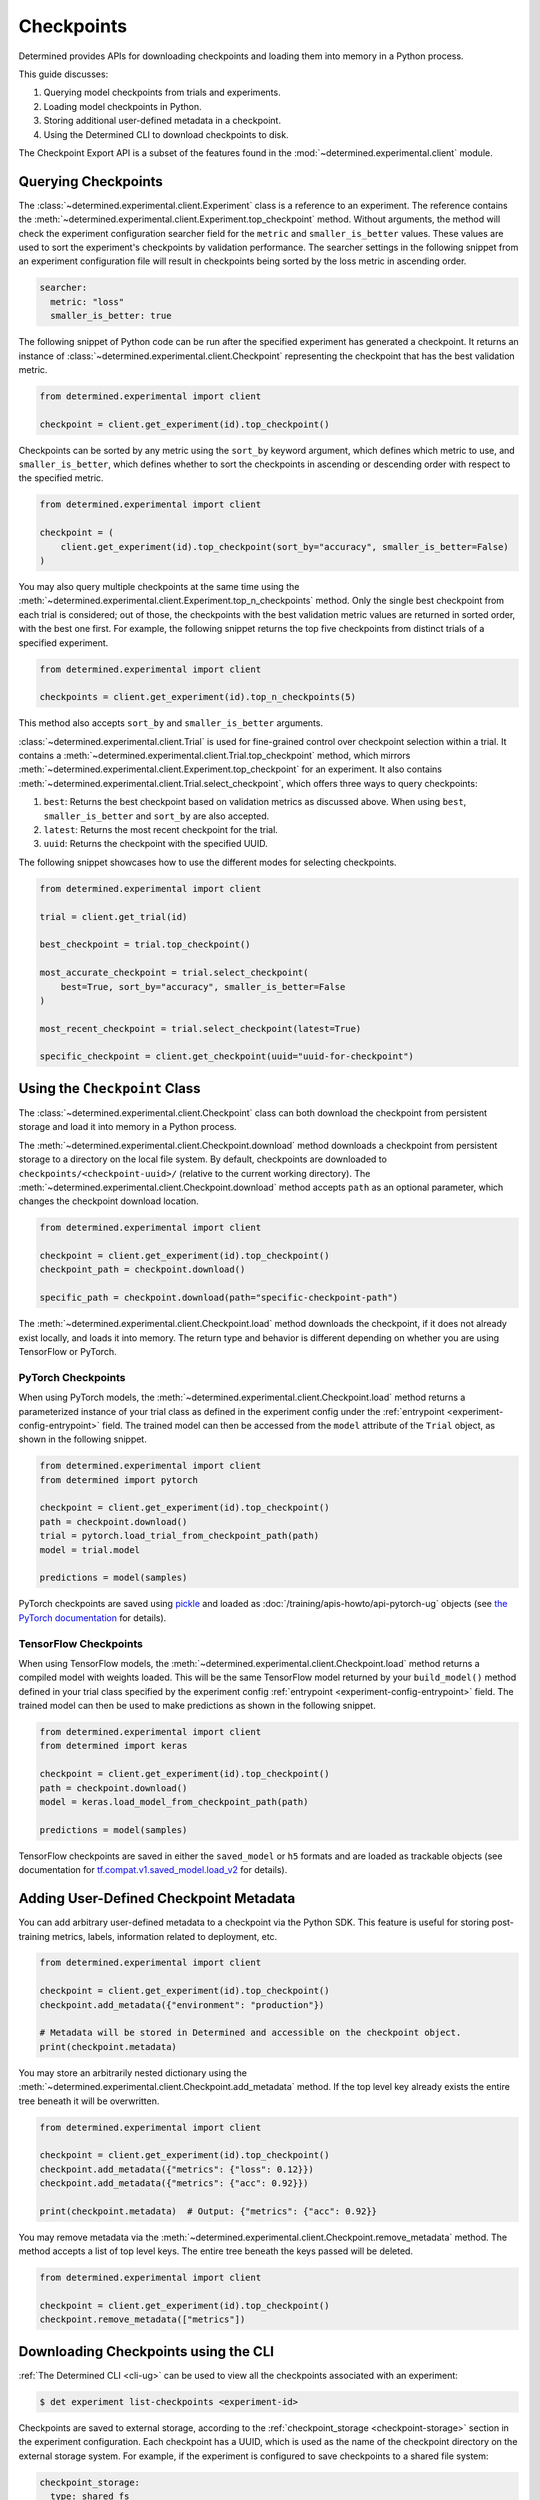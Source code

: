 .. _use-trained-models:

#############
 Checkpoints
#############

.. meta::
   :description: Gain an understanding about working with model checkpoints including querying checkpoints from trials and experiments.
   :keywords: checkpoints, Python, checkpoint APIs

Determined provides APIs for downloading checkpoints and loading them into memory in a Python
process.

This guide discusses:

#. Querying model checkpoints from trials and experiments.
#. Loading model checkpoints in Python.
#. Storing additional user-defined metadata in a checkpoint.
#. Using the Determined CLI to download checkpoints to disk.

The Checkpoint Export API is a subset of the features found in the
:mod:`~determined.experimental.client` module.

**********************
 Querying Checkpoints
**********************

The :class:`~determined.experimental.client.Experiment` class is a reference to an experiment. The
reference contains the :meth:`~determined.experimental.client.Experiment.top_checkpoint` method.
Without arguments, the method will check the experiment configuration searcher field for the
``metric`` and ``smaller_is_better`` values. These values are used to sort the experiment's
checkpoints by validation performance. The searcher settings in the following snippet from an
experiment configuration file will result in checkpoints being sorted by the loss metric in
ascending order.

.. code:: yaml

   searcher:
     metric: "loss"
     smaller_is_better: true

The following snippet of Python code can be run after the specified experiment has generated a
checkpoint. It returns an instance of :class:`~determined.experimental.client.Checkpoint`
representing the checkpoint that has the best validation metric.

.. code:: python

   from determined.experimental import client

   checkpoint = client.get_experiment(id).top_checkpoint()

Checkpoints can be sorted by any metric using the ``sort_by`` keyword argument, which defines which
metric to use, and ``smaller_is_better``, which defines whether to sort the checkpoints in ascending
or descending order with respect to the specified metric.

.. code:: python

   from determined.experimental import client

   checkpoint = (
       client.get_experiment(id).top_checkpoint(sort_by="accuracy", smaller_is_better=False)
   )

You may also query multiple checkpoints at the same time using the
:meth:`~determined.experimental.client.Experiment.top_n_checkpoints` method. Only the single best
checkpoint from each trial is considered; out of those, the checkpoints with the best validation
metric values are returned in sorted order, with the best one first. For example, the following
snippet returns the top five checkpoints from distinct trials of a specified experiment.

.. code:: python

   from determined.experimental import client

   checkpoints = client.get_experiment(id).top_n_checkpoints(5)

This method also accepts ``sort_by`` and ``smaller_is_better`` arguments.

:class:`~determined.experimental.client.Trial` is used for fine-grained control over checkpoint
selection within a trial. It contains a :meth:`~determined.experimental.client.Trial.top_checkpoint`
method, which mirrors :meth:`~determined.experimental.client.Experiment.top_checkpoint` for an
experiment. It also contains :meth:`~determined.experimental.client.Trial.select_checkpoint`, which
offers three ways to query checkpoints:

#. ``best``: Returns the best checkpoint based on validation metrics as discussed above. When using
   ``best``, ``smaller_is_better`` and ``sort_by`` are also accepted.
#. ``latest``: Returns the most recent checkpoint for the trial.
#. ``uuid``: Returns the checkpoint with the specified UUID.

The following snippet showcases how to use the different modes for selecting checkpoints.

.. code:: python

   from determined.experimental import client

   trial = client.get_trial(id)

   best_checkpoint = trial.top_checkpoint()

   most_accurate_checkpoint = trial.select_checkpoint(
       best=True, sort_by="accuracy", smaller_is_better=False
   )

   most_recent_checkpoint = trial.select_checkpoint(latest=True)

   specific_checkpoint = client.get_checkpoint(uuid="uuid-for-checkpoint")

********************************
 Using the ``Checkpoint`` Class
********************************

The :class:`~determined.experimental.client.Checkpoint` class can both download the checkpoint from
persistent storage and load it into memory in a Python process.

The :meth:`~determined.experimental.client.Checkpoint.download` method downloads a checkpoint from
persistent storage to a directory on the local file system. By default, checkpoints are downloaded
to ``checkpoints/<checkpoint-uuid>/`` (relative to the current working directory). The
:meth:`~determined.experimental.client.Checkpoint.download` method accepts ``path`` as an optional
parameter, which changes the checkpoint download location.

.. code:: python

   from determined.experimental import client

   checkpoint = client.get_experiment(id).top_checkpoint()
   checkpoint_path = checkpoint.download()

   specific_path = checkpoint.download(path="specific-checkpoint-path")

The :meth:`~determined.experimental.client.Checkpoint.load` method downloads the checkpoint, if it
does not already exist locally, and loads it into memory. The return type and behavior is different
depending on whether you are using TensorFlow or PyTorch.

PyTorch Checkpoints
===================

When using PyTorch models, the :meth:`~determined.experimental.client.Checkpoint.load` method
returns a parameterized instance of your trial class as defined in the experiment config under the
:ref:`entrypoint <experiment-config-entrypoint>` field. The trained model can then be accessed from
the ``model`` attribute of the ``Trial`` object, as shown in the following snippet.

.. code:: python

   from determined.experimental import client
   from determined import pytorch

   checkpoint = client.get_experiment(id).top_checkpoint()
   path = checkpoint.download()
   trial = pytorch.load_trial_from_checkpoint_path(path)
   model = trial.model

   predictions = model(samples)

PyTorch checkpoints are saved using `pickle <https://docs.python.org/3/library/pickle.html>`__ and
loaded as :doc:`/training/apis-howto/api-pytorch-ug` objects (see `the PyTorch documentation
<https://pytorch.org/docs/stable/notes/serialization.html>`__ for details).

TensorFlow Checkpoints
======================

When using TensorFlow models, the :meth:`~determined.experimental.client.Checkpoint.load` method
returns a compiled model with weights loaded. This will be the same TensorFlow model returned by
your ``build_model()`` method defined in your trial class specified by the experiment config
:ref:`entrypoint <experiment-config-entrypoint>` field. The trained model can then be used to make
predictions as shown in the following snippet.

.. code:: python

   from determined.experimental import client
   from determined import keras

   checkpoint = client.get_experiment(id).top_checkpoint()
   path = checkpoint.download()
   model = keras.load_model_from_checkpoint_path(path)

   predictions = model(samples)

TensorFlow checkpoints are saved in either the ``saved_model`` or ``h5`` formats and are loaded as
trackable objects (see documentation for `tf.compat.v1.saved_model.load_v2
<https://www.tensorflow.org/versions/r1.15/api_docs/python/tf/saved_model/load_v2>`__ for details).

.. _store-checkpoint-metadata:

*****************************************
 Adding User-Defined Checkpoint Metadata
*****************************************

You can add arbitrary user-defined metadata to a checkpoint via the Python SDK. This feature is
useful for storing post-training metrics, labels, information related to deployment, etc.

.. code:: python

   from determined.experimental import client

   checkpoint = client.get_experiment(id).top_checkpoint()
   checkpoint.add_metadata({"environment": "production"})

   # Metadata will be stored in Determined and accessible on the checkpoint object.
   print(checkpoint.metadata)

You may store an arbitrarily nested dictionary using the
:meth:`~determined.experimental.client.Checkpoint.add_metadata` method. If the top level key already
exists the entire tree beneath it will be overwritten.

.. code:: python

   from determined.experimental import client

   checkpoint = client.get_experiment(id).top_checkpoint()
   checkpoint.add_metadata({"metrics": {"loss": 0.12}})
   checkpoint.add_metadata({"metrics": {"acc": 0.92}})

   print(checkpoint.metadata)  # Output: {"metrics": {"acc": 0.92}}

You may remove metadata via the :meth:`~determined.experimental.client.Checkpoint.remove_metadata`
method. The method accepts a list of top level keys. The entire tree beneath the keys passed will be
deleted.

.. code:: python

   from determined.experimental import client

   checkpoint = client.get_experiment(id).top_checkpoint()
   checkpoint.remove_metadata(["metrics"])

***************************************
 Downloading Checkpoints using the CLI
***************************************

:ref:`The Determined CLI <cli-ug>` can be used to view all the checkpoints associated with an
experiment:

.. code:: bash

   $ det experiment list-checkpoints <experiment-id>

Checkpoints are saved to external storage, according to the :ref:`checkpoint_storage
<checkpoint-storage>` section in the experiment configuration. Each checkpoint has a UUID, which is
used as the name of the checkpoint directory on the external storage system. For example, if the
experiment is configured to save checkpoints to a shared file system:

.. code:: yaml

   checkpoint_storage:
     type: shared_fs
     host_path: /mnt/nfs-volume-1

A checkpoint with UUID ``b3ed462c-a6c9-41e9-9202-5cb8ff00e109`` can be found in the directory
``/mnt/nfs-volume-1/b3ed462c-a6c9-41e9-9202-5cb8ff00e109``.

Determined offers the following CLI commands for downloading checkpoints locally:

#. ``det checkpoint download``
#. ``det trial download``
#. ``det experiment download``

.. warning::

   When downloading checkpoints in a shared file system, we assume the same shared file system is
   mounted locally.

The ``det checkpoint download`` command downloads a checkpoint for the given UUID as shown below:

.. code::

   # Download a specific checkpoint.
   det checkpoint download 46985143-af68-4d48-ab91-a6447052ca49

The command should display output resembling the following upon successfully downloading the
checkpoint.

.. code::

   Local checkpoint path:
   checkpoints/46985143-af68-4d48-ab91-a6447052ca49

        Batch | Checkpoint UUID                      | Validation Metrics
   -----------+--------------------------------------+---------------------------------------------
         1000 | 46985143-af68-4d48-ab91-a6447052ca49 | {
              |                                      |     "num_inputs": 0,
              |                                      |     "validation_metrics": {
              |                                      |         "loss": 7.906739711761475,
              |                                      |         "accuracy": 0.9646000266075134,
              |                                      |         "global_step": 1000,
              |                                      |         "average_loss": 0.12492649257183075
              |                                      |     }
              |                                      | }

The ``det trial download`` command downloads checkpoints for a specified trial. Similar to the
:class:`~determined.experimental.client.Trial` API, the ``det trial download`` command accepts
``--best``, ``--latest``, and ``--uuid`` options.

.. code::

   # Download best checkpoint.
   det trial download <trial_id> --best
   # Download best checkpoint to a particular directory.
   det trial download <trial_id> --best --output-dir local_checkpoint

The command should display output resembling the following upon successfully downloading the
checkpoint.

.. code::

   Local checkpoint path:
   checkpoints/46985143-af68-4d48-ab91-a6447052ca49

        Batch | Checkpoint UUID                      | Validation Metrics
   -----------+--------------------------------------+---------------------------------------------
         1000 | 46985143-af68-4d48-ab91-a6447052ca49 | {
              |                                      |     "num_inputs": 0,
              |                                      |     "validation_metrics": {
              |                                      |         "loss": 7.906739711761475,
              |                                      |         "accuracy": 0.9646000266075134,
              |                                      |         "global_step": 1000,
              |                                      |         "average_loss": 0.12492649257183075
              |                                      |     }
              |                                      | }

The ``--latest`` and ``--uuid`` options are used as follows:

.. code:: bash

   # Download the most recent checkpoint.
   det trial download <trial_id> --latest

   # Download a specific checkpoint.
   det trial download <trial_id> --uuid <uuid-for-checkpoint>

Finally, the ``det experiment download`` command provides a similar experience to using the
:class:`Python SDK <determined.experimental.client.Experiment>`.

.. code:: bash

   # Download the best checkpoint for a given experiment.
   det experiment download <experiment_id>

   # Download the best 3 checkpoints for a given experiment.
   det experiment download <experiment_id> --top-n 3

The command should display output resembling the following upon successfully downloading the
checkpoints.

.. code::

   Local checkpoint path:
   checkpoints/8d45f621-8652-4268-8445-6ae9a735e453

        Batch | Checkpoint UUID                      | Validation Metrics
   -----------+--------------------------------------+------------------------------------------
          400 | 8d45f621-8652-4268-8445-6ae9a735e453 | {
              |                                      |     "num_inputs": 56,
              |                                      |     "validation_metrics": {
              |                                      |         "val_loss": 0.26509127765893936,
              |                                      |         "val_categorical_accuracy": 1
              |                                      |     }
              |                                      | }

   Local checkpoint path:
   checkpoints/62131ba1-983c-49a8-98ef-36207611d71f

        Batch | Checkpoint UUID                      | Validation Metrics
   -----------+--------------------------------------+------------------------------------------
         1600 | 62131ba1-983c-49a8-98ef-36207611d71f | {
              |                                      |     "num_inputs": 50,
              |                                      |     "validation_metrics": {
              |                                      |         "val_loss": 0.04411194706335664,
              |                                      |         "val_categorical_accuracy": 1
              |                                      |     }
              |                                      | }

   Local checkpoint path:
   checkpoints/a36d2a61-a384-44f7-a84b-8b30b09cb618

        Batch | Checkpoint UUID                      | Validation Metrics
   -----------+--------------------------------------+------------------------------------------
          400 | a36d2a61-a384-44f7-a84b-8b30b09cb618 | {
              |                                      |     "num_inputs": 46,
              |                                      |     "validation_metrics": {
              |                                      |         "val_loss": 0.07265569269657135,
              |                                      |         "val_categorical_accuracy": 1
              |                                      |     }
              |                                      | }

****************************************
 Loading a Checkpoint From a Local Path
****************************************

:class:`~determined.experimental.client.Checkpoint` contains a static method,
:meth:`~determined.experimental.client.Checkpoint.load_from_path`, that loads a checkpoint from a
path on the local file system.

Suppose a checkpoint is downloaded using a command like this:

.. code:: bash

   det trial download <trial_id> --best --output-dir local_checkpoint

The checkpoint can then be loaded in Python with this code:

.. code:: python

   from determined.experimental import client

   model = client.Checkpoint.load_from_path("local_checkpoint")

************
 Next Steps
************

-  :ref:`python-sdk-reference`: The reference documentation for this API.
-  :ref:`organizing-models`
